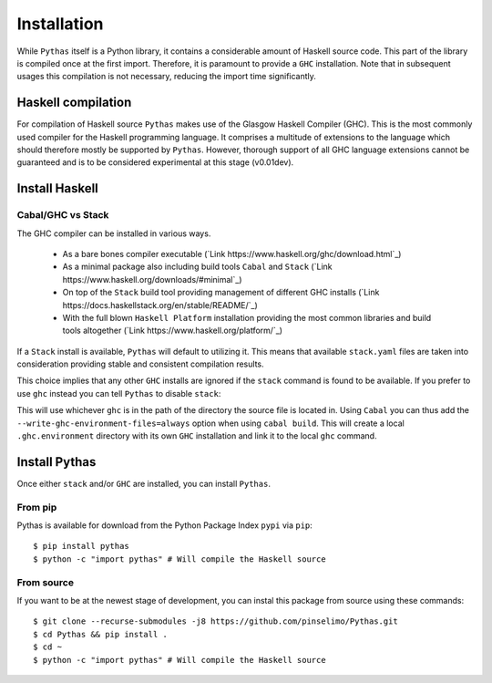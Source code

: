 .. _pythas_installation:

Installation
============

While ``Pythas`` itself is a Python library, it contains a considerable amount of Haskell source code. This part of the library is compiled once at the first import. Therefore, it is paramount to provide a ``GHC`` installation. Note that in subsequent usages this compilation is not necessary, reducing the import time significantly.

Haskell compilation
-------------------

For compilation of Haskell source ``Pythas`` makes use of the Glasgow Haskell Compiler (GHC). This is the most commonly used compiler for the Haskell programming language. It comprises a multitude of extensions to the language which should therefore mostly be supported by ``Pythas``. However, thorough support of all GHC language extensions cannot be guaranteed and is to be considered experimental at this stage (v0.01dev).

Install Haskell
---------------

Cabal/GHC vs Stack
^^^^^^^^^^^^^^^^^^

The GHC compiler can be installed in various ways.

  + As a bare bones compiler executable (`Link https://www.haskell.org/ghc/download.html`_)
  + As a minimal package also including build tools ``Cabal`` and ``Stack`` (`Link https://www.haskell.org/downloads/#minimal`_)
  + On top of the ``Stack`` build tool providing management of different GHC installs (`Link https://docs.haskellstack.org/en/stable/README/`_)
  + With the full blown ``Haskell Platform`` installation providing the most common libraries and build tools altogether (`Link https://www.haskell.org/platform/`_)

If a ``Stack`` install is available, ``Pythas`` will default to utilizing it. This means that available ``stack.yaml`` files are taken into consideration providing stable and consistent compilation results.

This choice implies that any other ``GHC`` installs are ignored if the ``stack`` command is found to be available. If you prefer to use ``ghc`` instead you can tell ``Pythas`` to disable ``stack``:

.. code-block:: python
    from pythas import compiler
    uses_stack = compiler.ghc.stack_usage(False)
    print("Stack is used: {}".format(uses_stack))

This will use whichever ``ghc`` is in the path of the directory the source file is located in. Using ``Cabal`` you can thus add the ``--write-ghc-environment-files=always`` option when using ``cabal build``. This will create a local ``.ghc.environment`` directory with its own ``GHC`` installation and link it to the local ``ghc`` command.

Install Pythas
--------------

Once either ``stack`` and/or ``GHC`` are installed, you can install ``Pythas``.

From pip
^^^^^^^^

Pythas is available for download from the Python Package Index ``pypi`` via ``pip``::

    $ pip install pythas
    $ python -c "import pythas" # Will compile the Haskell source

From source
^^^^^^^^^^^

If you want to be at the newest stage of development, you can instal this package from source using these commands::

    $ git clone --recurse-submodules -j8 https://github.com/pinselimo/Pythas.git
    $ cd Pythas && pip install .
    $ cd ~
    $ python -c "import pythas" # Will compile the Haskell source

